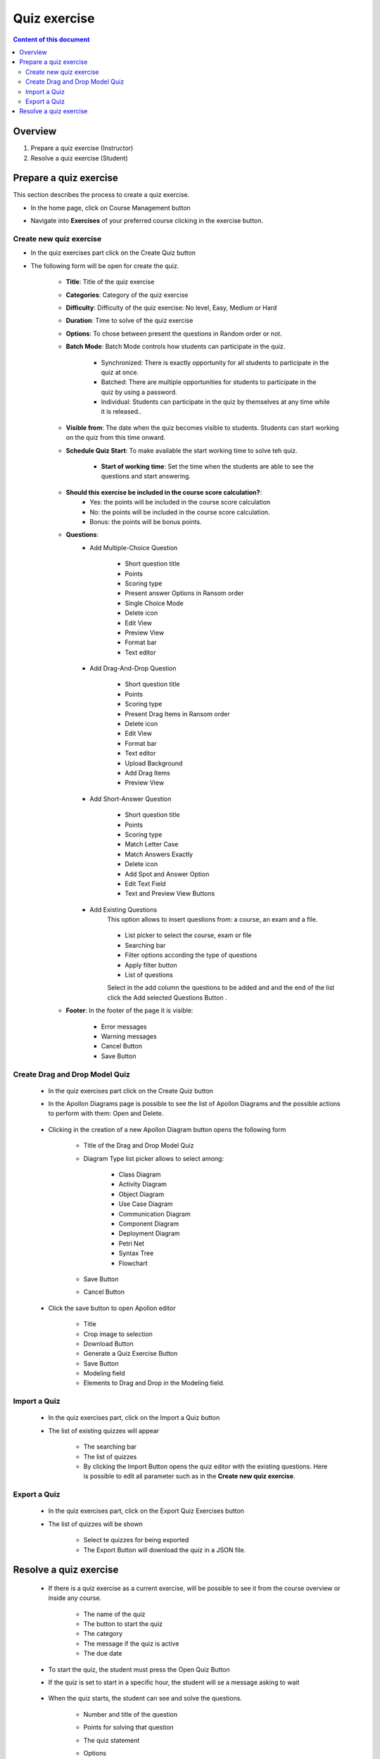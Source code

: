 Quiz exercise
=============
.. contents:: Content of this document
    :local:
    :depth: 2

Overview
--------

1. Prepare a quiz exercise (Instructor)

2. Resolve a quiz exercise (Student)

Prepare a quiz exercise
--------
This section describes the process to create a quiz exercise.

- In the home page, click on Course Management button |CourseManagementButton|
- Navigate into **Exercises** of your preferred course clicking in the exercise button.

    .. figure:: quiz/course-dashboard.png
            :align: center

Create new quiz exercise
^^^^^^^^^^^^^^^^^^^^^^^^^^^^

- In the quiz exercises part click on the Create Quiz button |CreateAQuizButton|

- The following form will be open for create the quiz.

    .. figure:: quiz/create-a-quiz-form.png
            :align: center

    - **Title**: Title of the quiz exercise
    - **Categories**: Category of the quiz exercise
    - **Difficulty**: Difficulty of the quiz exercise: No level, Easy, Medium or Hard
    - **Duration**: Time to solve of the quiz exercise
    - **Options**: To chose between present the questions in Random order or not.
    - **Batch Mode**: Batch Mode controls how students can participate in the quiz.

        - Synchronized: There is exactly opportunity for all students to participate in the quiz at once.
        - Batched: There are multiple opportunities for students to participate in the quiz by using a password.
        - Individual: Students can participate in the quiz by themselves at any time while it is released..

    - **Visible from**: The date when the quiz becomes visible to students. Students can start working on the quiz from this time onward.
    - **Schedule Quiz Start**: To make available the start working time to solve teh quiz.

        - **Start of working time**: Set the time when the students are able to see the questions and start answering.
    - **Should this exercise be included in the course score calculation?**:
        - Yes: the points will be included in the course score calculation
        - No: the points will be included in the course score calculation.
        - Bonus: the points will be bonus points.
    - **Questions**:
        - Add Multiple-Choice Question

            .. figure:: quiz/multiple-choice-question.png
                :align: center

            - Short question title
            - Points
            - Scoring type
            - Present answer Options in Ransom order
            - Single Choice Mode
            - Delete icon
            - Edit View
            - Preview View
            - Format bar
            - Text editor

        - Add Drag-And-Drop Question

            .. figure:: quiz/drag-and-drop-question.png
                :align: center

            - Short question title
            - Points
            - Scoring type
            - Present Drag Items in Ransom order
            - Delete icon
            - Edit View
            - Format bar
            - Text editor
            - Upload Background
            - Add Drag Items
            - Preview View

        - Add Short-Answer Question

            .. figure:: quiz/short-answer-question.png
                :align: center

            - Short question title
            - Points
            - Scoring type
            - Match Letter Case
            - Match Answers Exactly
            - Delete icon
            - Add Spot and Answer Option
            - Edit Text Field
            - Text and Preview View Buttons


        - Add Existing Questions
            This option allows to insert questions from: a course, an exam and a file.

            .. figure:: quiz/existing-question.png
                :align: center

            - List picker to select the course, exam or file
            - Searching bar
            - Filter options according the type of questions
            - Apply filter button
            - List of questions

            Select in the add column the questions to be added and and the end of the list click the Add selected Questions Button |AddSelectedQuestionsButton|.

    - **Footer**: In the footer of the page it is visible:

            .. figure:: quiz/footer.png
                :align: center
                :scale: 50

        - Error messages
        - Warning messages
        - Cancel Button
        - Save Button

Create Drag and Drop Model Quiz
^^^^^^^^^^^^^^^^^^^^^^^^^^^^

    - In the quiz exercises part click on the Create Quiz button |CreateDragAndDropQuizButton|

    - In the Apollon Diagrams page is possible to see the list of Apollon Diagrams and the possible actions to perform with them: Open and Delete.

        .. figure:: quiz/apollon-diagrams.png
            :align: center

    - Clicking in the creation of a new Apollon Diagram button |CreateANewApollonDiagram| opens the following form

        .. figure:: quiz/Apollon-form.png
            :align: center
            :scale: 50

        - Title of the Drag and Drop Model Quiz
        - Diagram Type list picker allows to select among:

            - Class Diagram
            - Activity Diagram
            - Object Diagram
            - Use Case Diagram
            - Communication Diagram
            - Component Diagram
            - Deployment Diagram
            - Petri Net
            - Syntax Tree
            - Flowchart

        - Save Button
        - Cancel Button

    - Click the save button to open Apollon editor

        .. figure:: quiz/apollon-editor.png
            :align: center

        - Title
        - Crop image to selection
        - Download Button
        - Generate a Quiz Exercise Button
        - Save Button
        - Modeling field
        - Elements to Drag and Drop in the Modeling field.


Import a Quiz
^^^^^^^^^^^^^^^^^^^^^^^^^^^^

    - In the quiz exercises part, click on the Import a Quiz button |ImportQuizButton|

    - The list of existing quizzes will appear

        .. figure:: quiz/import-list-quizzes.png
            :align: center
            :scale: 50

        - The searching bar
        - The list of quizzes
        - By clicking the Import Button |ImportButton| opens the quiz editor with the existing questions. Here is possible to edit all parameter such as in the **Create new quiz exercise**.

Export a Quiz
^^^^^^^^^^^^^^^^^^^^^^^^^^^^

    - In the quiz exercises part, click on the Export Quiz Exercises button |ExportQuizExerciseButton|

    - The list of quizzes will be shown

        .. figure:: quiz/export-quizzes-list.png
            :align: center
            :scale: 50

        - Select te quizzes for being exported
        - The Export Button |ExportButton| will download the quiz in a JSON file.



Resolve a quiz exercise
--------
    - If there is a quiz exercise as a current exercise, will be possible to see it from the course overview or inside any course.

        .. figure:: quiz/current-quiz-exercise.png
            :align: center
            :scale: 50

        - The name of the quiz
        - The button to start the quiz
        - The category
        - The message if the quiz is active
        - The due date

    - To start the quiz, the student must press the Open Quiz Button |OpenQuizButton|

    - If the quiz is set to start in a specific hour, the student will se a message asking to wait

        .. figure:: quiz/please-wait-message.png
            :align: center
            :scale: 50

    - When the quiz starts, the student can see and solve the questions.

        .. figure:: quiz/one-choice-question.png
            :align: center
            :scale: 50

        - Number and title of the question
        - Points for solving that question
        - The quiz statement

        - Options
            - Options with circles means one choice could be correct.
            - Options with squares means multiple options could be correct.

        - In the footer:

            - Number of questions and overall points
            - Time left to complete the quiz
            - Last time saved: The quiz will be save after any chenge.
            - Connection status
            - Submit button.

        - In case of Drag and Drop questions, in the right side will be the items to be dran and drop in the option spots.

        .. figure:: quiz/drag-and-drop-view.png
            :align: center
            :scale: 40

        - To submit and finish the quiz, the student must be press the submit button |SubmitButton|. However, when the quiz time's up, the answers will be submitted automatically.

    - The assessment is automatic and the student can see the results.

        .. figure:: quiz/final-quiz.png
            :align: center
            :scale: 35

    - In the case of Drag and Drop questions, the solution is shown by clicking the show sample solution button |ShowSampleSolutionButton|.

        .. figure:: quiz/solution-drag-and-drop.png
            :align: center
            :scale: 40



.. |CourseManagementButton| image:: quiz/CourseManagementButton.png
    :scale: 50
.. |AddSelectedQuestionsButton| image:: quiz/add-selected-questions-button.png
    :scale: 50
.. |CreateANewApollonDiagram| image:: quiz/create-a-new-apollon-diagram.png
    :scale: 50
.. |CreateAQuizButton| image:: quiz/create-quiz-button.png
    :scale: 50
.. |CreateDragAndDropQuizButton| image:: quiz/create-drag-and-drop-quiz.png
    :scale: 50
.. |ImportQuizButton| image:: quiz/import-quiz-button.png
    :scale: 50
.. |ImportButton| image:: quiz/import-button.png
    :scale: 50
.. |ExportQuizExerciseButton| image:: quiz/export-quiz-button.png
    :scale: 50
.. |ExportButton| image:: quiz/export-button.png
    :scale: 50
.. |OpenQuizButton| image:: quiz/open-quiz-button.png
    :scale: 50
.. |SubmitButton| image:: quiz/submit-button.png
    :scale: 50
.. |ShowSampleSolutionButton| image:: quiz/show-sample-solution.png
    :scale: 50
